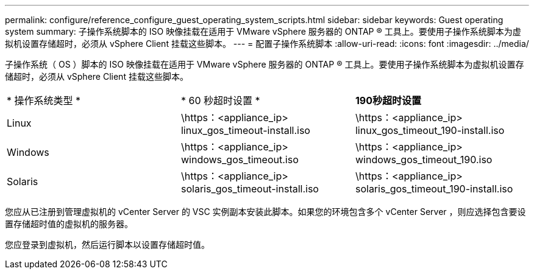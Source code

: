 ---
permalink: configure/reference_configure_guest_operating_system_scripts.html 
sidebar: sidebar 
keywords: Guest operating system 
summary: 子操作系统脚本的 ISO 映像挂载在适用于 VMware vSphere 服务器的 ONTAP ® 工具上。要使用子操作系统脚本为虚拟机设置存储超时，必须从 vSphere Client 挂载这些脚本。 
---
= 配置子操作系统脚本
:allow-uri-read: 
:icons: font
:imagesdir: ../media/


[role="lead"]
子操作系统（ OS ）脚本的 ISO 映像挂载在适用于 VMware vSphere 服务器的 ONTAP ® 工具上。要使用子操作系统脚本为虚拟机设置存储超时，必须从 vSphere Client 挂载这些脚本。

|===


| * 操作系统类型 * | * 60 秒超时设置 * | *190秒超时设置* 


 a| 
Linux
 a| 
\https：<appliance_ip> linux_gos_timeout-install.iso
 a| 
\https：<appliance_ip> linux_gos_timeout_190-install.iso



 a| 
Windows
 a| 
\https：<appliance_ip> windows_gos_timeout.iso
 a| 
\https：<appliance_ip> windows_gos_timeout_190.iso



 a| 
Solaris
 a| 
\https：<appliance_ip> solaris_gos_timeout-install.iso
 a| 
\https：<appliance_ip> solaris_gos_timeout_190-install.iso

|===
您应从已注册到管理虚拟机的 vCenter Server 的 VSC 实例副本安装此脚本。如果您的环境包含多个 vCenter Server ，则应选择包含要设置存储超时值的虚拟机的服务器。

您应登录到虚拟机，然后运行脚本以设置存储超时值。
